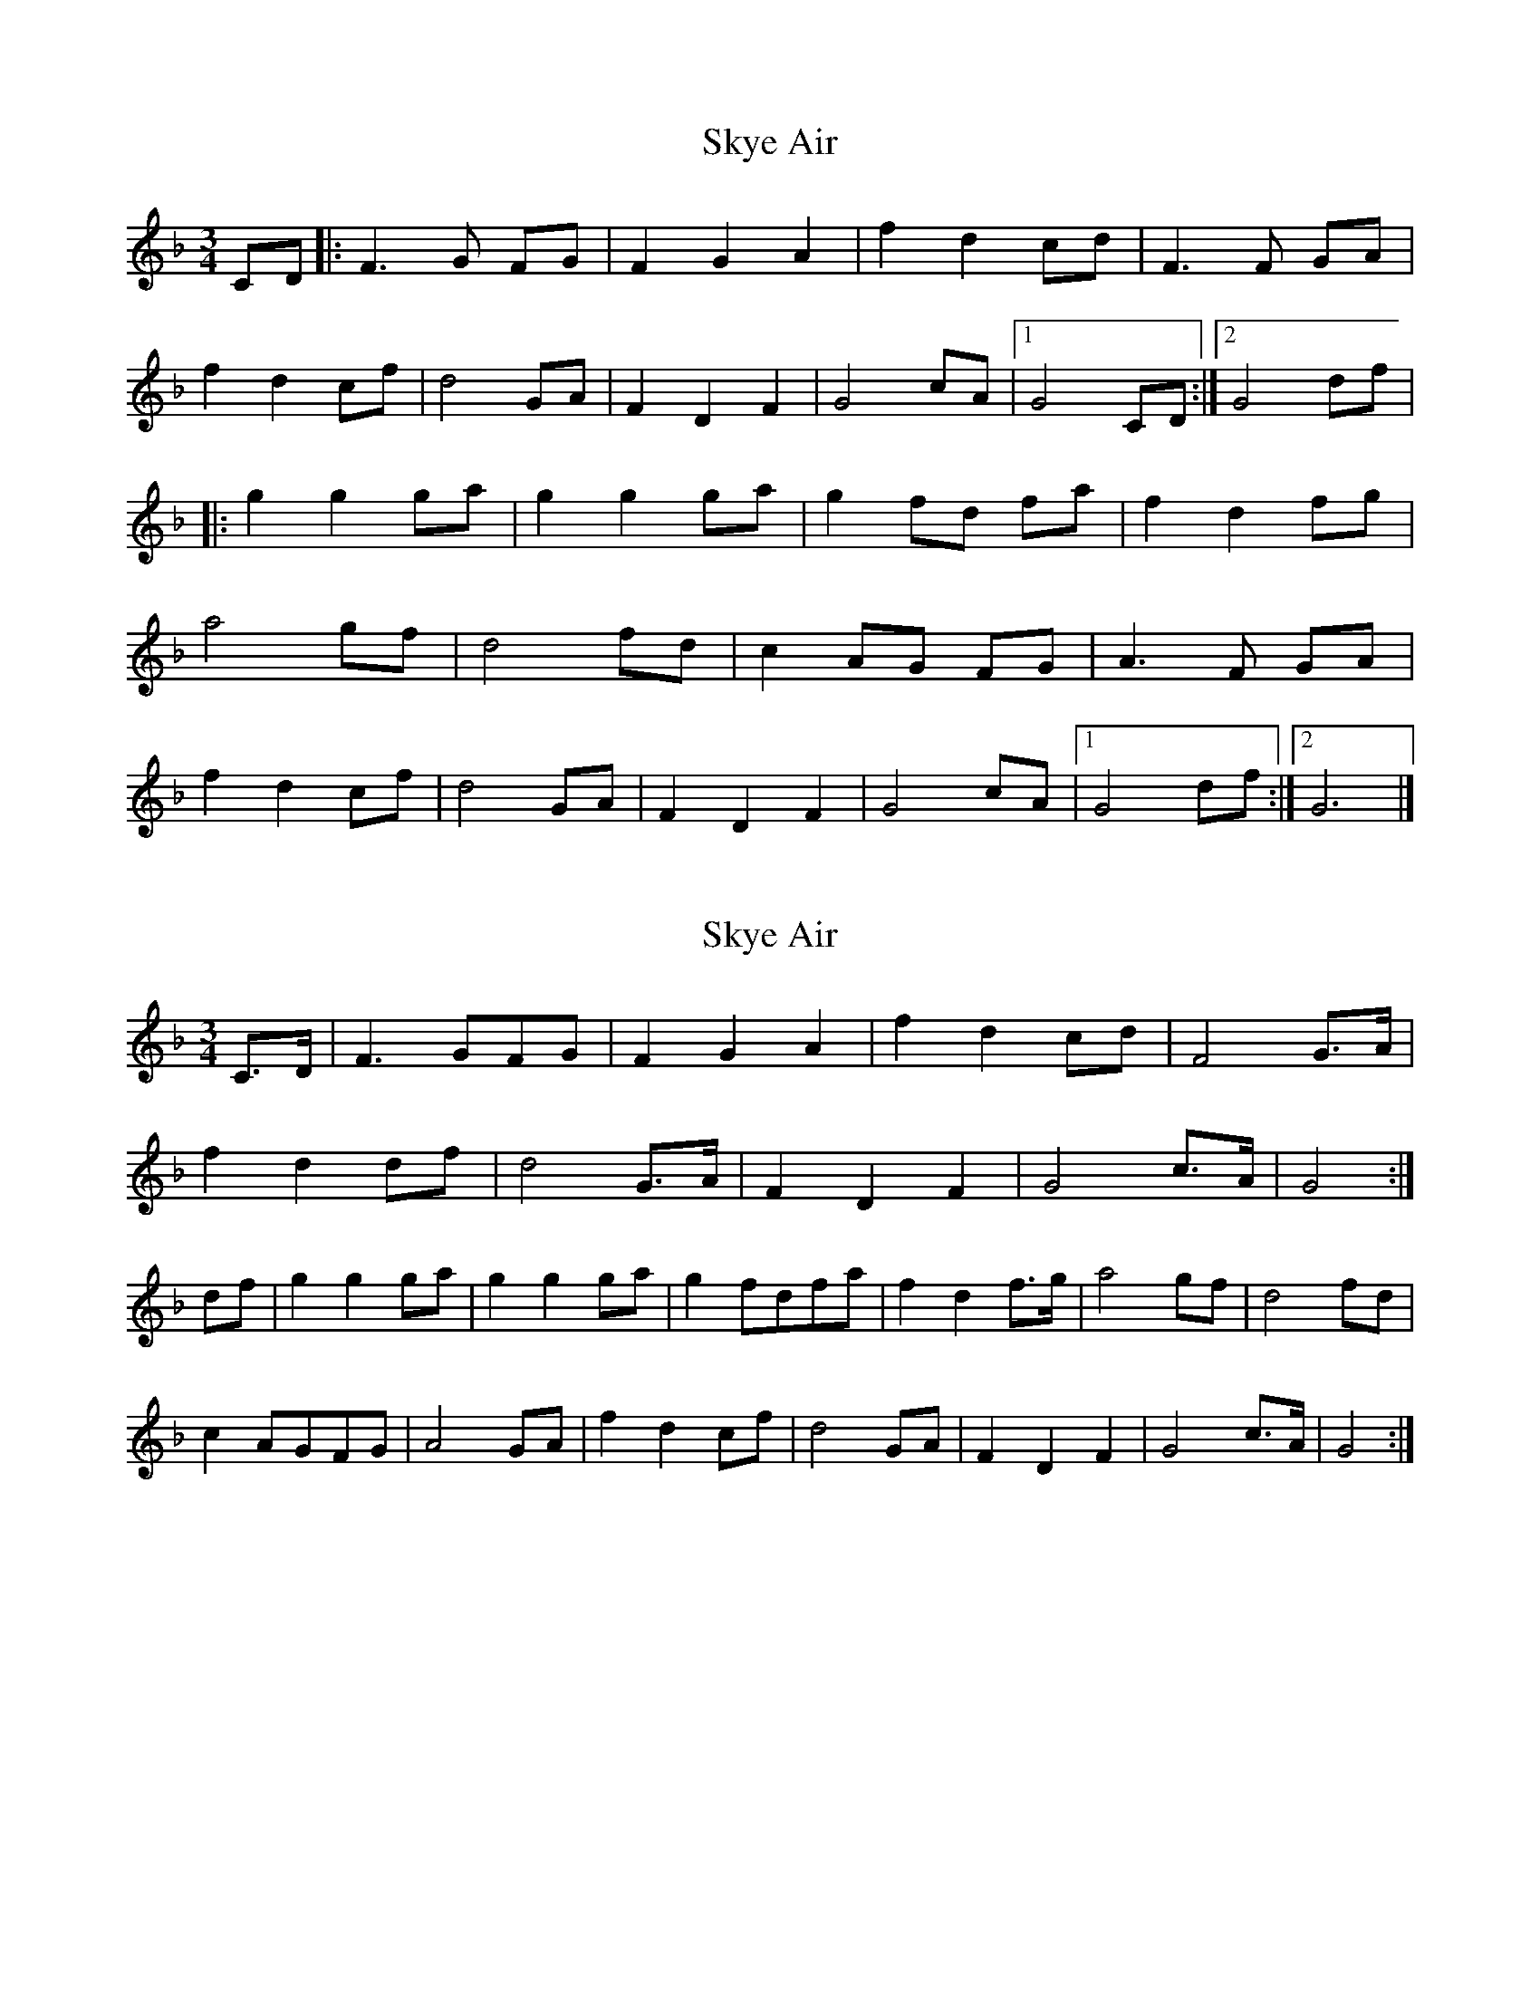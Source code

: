 X: 1
T: Skye Air
Z: Tøm
S: https://thesession.org/tunes/12645#setting21277
R: waltz
M: 3/4
L: 1/8
K: Fmaj
CD |: F3 G FG | F2 G2 A2 | f2 d2 cd | F3 F GA |
f2 d2 cf | d4 GA | F2 D2 F2 | G4 cA |1 G4 CD :|2 G4 df |
|: g2 g2 ga | g2 g2 ga | g2 fd fa | f2 d2 fg |
a4 gf | d4 fd |c2 AG FG | A3 F GA |
f2 d2 cf | d4 GA | F2 D2 F2 | G4 cA |1 G4 df:|2 G6|]
X: 2
T: Skye Air
Z: Tøm
S: https://thesession.org/tunes/12645#setting21278
R: waltz
M: 3/4
L: 1/8
K: Fmaj
C>D | F3 GFG | F2 G2 A2 | f2 d2 cd | F4 G>A |
f2 d2 df | d4 G>A | F2 D2 F2 | G4 c>A | G4 :|
df | g2 g2 ga | g2 g2 ga | g2 fdfa | f2 d2 f>g | a4 gf | d4 fd |
c2 AGFG | A4 GA | f2 d2 cf | d4 GA | F2 D2 F2 | G4 c>A | G4 :|
X: 3
T: Skye Air
Z: JACKB
S: https://thesession.org/tunes/12645#setting22837
R: waltz
M: 3/4
L: 1/8
K: Gmaj
D>E | G3 AGA | G2 A2 B2 | g2 e2 de | G4 A>B |
g2 e2 eg | e4 A>B | G2 E2 G2 | A4 d>B | A4 :|
eg | a2 a2 ab | a2 a2 ab | a2 gegb | g2 e2 g>a | b4 ag | e4 ge |
d2 BAGA | B4 AB | g2 e2 dg | e4 AB | G2 E2 G2 | A4 d>B | A4 :|

